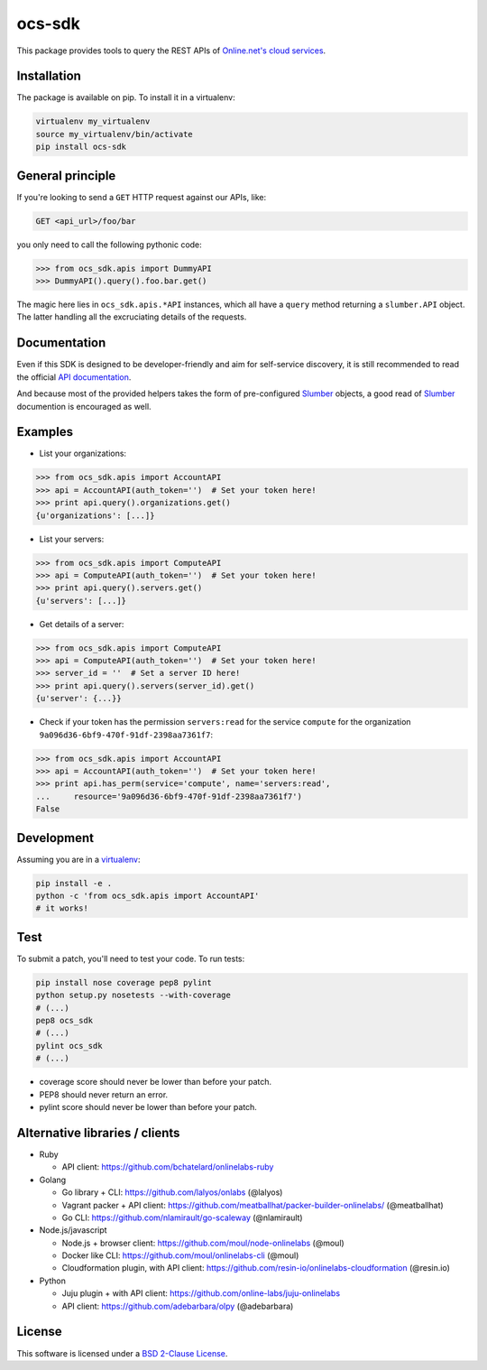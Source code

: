 ocs-sdk
=======

This package provides tools to query the REST APIs of
`Online.net's cloud services`_.

.. image:: https://img.shields.io/pypi/v/ocs-sdk.svg?style=flat
    :target: https://pypi.python.org/pypi/ocs-sdk
    :alt: Last release
.. image:: https://img.shields.io/travis/online-labs/ocs-sdk/develop.svg?style=flat
    :target: https://travis-ci.org/online-labs/ocs-sdk
    :alt: Unit-tests status
.. image:: https://img.shields.io/coveralls/online-labs/ocs-sdk/develop.svg?style=flat
    :target: https://coveralls.io/r/online-labs/ocs-sdk?branch=develop
    :alt: Coverage Status
.. image:: https://img.shields.io/requires/github/online-labs/ocs-sdk/master.svg?style=flat
    :target: https://requires.io/github/online-labs/ocs-sdk/requirements/?branch=master
    :alt: Requirements freshness
.. image:: https://img.shields.io/pypi/l/ocs-sdk.svg?style=flat
    :target: http://opensource.org/licenses/BSD-2-Clause
    :alt: Software license
.. image:: https://img.shields.io/pypi/dm/ocs-sdk.svg?style=flat
    :target: https://pypi.python.org/pypi/ocs-sdk#downloads
    :alt: Popularity


Installation
------------

The package is available on pip. To install it in a virtualenv:

.. code-block:: bash

    virtualenv my_virtualenv
    source my_virtualenv/bin/activate
    pip install ocs-sdk


General principle
-----------------

If you're looking to send a ``GET`` HTTP request against our APIs, like:

.. code-block:: http

    GET <api_url>/foo/bar

you only need to call the following pythonic code:

.. code-block:: python

    >>> from ocs_sdk.apis import DummyAPI
    >>> DummyAPI().query().foo.bar.get()

The magic here lies in ``ocs_sdk.apis.*API`` instances, which all have a
``query`` method returning a ``slumber.API`` object. The latter handling all
the excruciating details of the requests.


Documentation
-------------

Even if this SDK is designed to be developer-friendly and aim for self-service
discovery, it is still recommended to read the official `API documentation`_.

And because most of the provided helpers takes the form of pre-configured
Slumber_ objects, a good read of Slumber_ documention is encouraged as well.


Examples
--------

- List your organizations:

.. code-block:: python

    >>> from ocs_sdk.apis import AccountAPI
    >>> api = AccountAPI(auth_token='')  # Set your token here!
    >>> print api.query().organizations.get()
    {u'organizations': [...]}


- List your servers:

.. code-block:: python

    >>> from ocs_sdk.apis import ComputeAPI
    >>> api = ComputeAPI(auth_token='')  # Set your token here!
    >>> print api.query().servers.get()
    {u'servers': [...]}


- Get details of a server:

.. code-block:: python

    >>> from ocs_sdk.apis import ComputeAPI
    >>> api = ComputeAPI(auth_token='')  # Set your token here!
    >>> server_id = ''  # Set a server ID here!
    >>> print api.query().servers(server_id).get()
    {u'server': {...}}


- Check if your token has the permission ``servers:read`` for the service
  ``compute`` for the organization ``9a096d36-6bf9-470f-91df-2398aa7361f7``:

.. code-block:: python

    >>> from ocs_sdk.apis import AccountAPI
    >>> api = AccountAPI(auth_token='')  # Set your token here!
    >>> print api.has_perm(service='compute', name='servers:read',
    ...     resource='9a096d36-6bf9-470f-91df-2398aa7361f7')
    False


Development
-----------

Assuming you are in a `virtualenv`_:

.. code-block:: bash

    pip install -e .
    python -c 'from ocs_sdk.apis import AccountAPI'
    # it works!


Test
----

To submit a patch, you'll need to test your code. To run tests:

.. code-block:: bash

    pip install nose coverage pep8 pylint
    python setup.py nosetests --with-coverage
    # (...)
    pep8 ocs_sdk
    # (...)
    pylint ocs_sdk
    # (...)

* coverage score should never be lower than before your patch.
* PEP8 should never return an error.
* pylint score should never be lower than before your patch.


Alternative libraries / clients
-------------------------------

- Ruby

  - API client: https://github.com/bchatelard/onlinelabs-ruby
  
- Golang

  - Go library + CLI: https://github.com/lalyos/onlabs (@lalyos)
  - Vagrant packer + API client: https://github.com/meatballhat/packer-builder-onlinelabs/ (@meatballhat)
  - Go CLI: https://github.com/nlamirault/go-scaleway (@nlamirault)

- Node.js/javascript

  - Node.js + browser client: https://github.com/moul/node-onlinelabs (@moul)
  - Docker like CLI: https://github.com/moul/onlinelabs-cli (@moul)
  - Cloudformation plugin, with API client: https://github.com/resin-io/onlinelabs-cloudformation (@resin.io)

- Python

  - Juju plugin + with API client: https://github.com/online-labs/juju-onlinelabs
  - API client: https://github.com/adebarbara/olpy (@adebarbara)



License
-------

This software is licensed under a `BSD 2-Clause License`_.


.. _Online.net's cloud services: https://cloud.online.net
.. _Slumber: http://slumber.readthedocs.org/
.. _API documentation: https://doc.cloud.online.net/api/
.. _virtualenv: http://virtualenv.readthedocs.org/en/latest/
.. _BSD 2-Clause License: https://github.com/online-labs/ocs-sdk/blob/develop/LICENSE.rst
